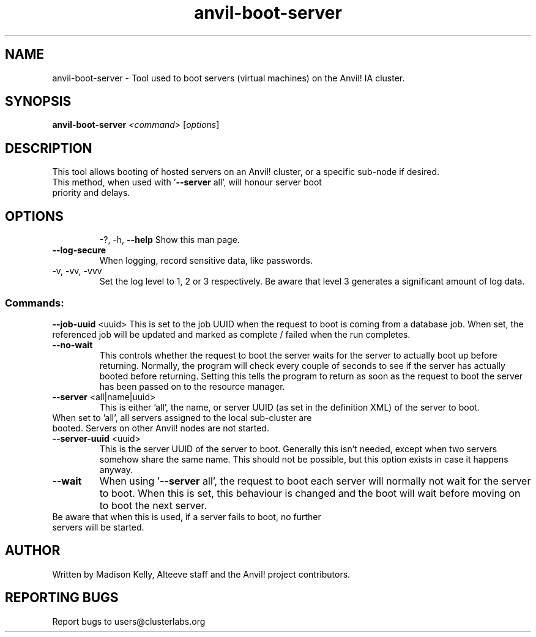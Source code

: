 .\" Manpage for the Anvil! server boot program
.\" Contact mkelly@alteeve.com to report issues, concerns or suggestions.
.TH anvil-boot-server "8" "August 02 2022" "Anvil! Intelligent Availability™ Platform"
.SH NAME
anvil-boot-server \- Tool used to boot servers (virtual machines) on the Anvil! IA cluster.
.SH SYNOPSIS
.B anvil-boot-server 
\fI\,<command> \/\fR[\fI\,options\/\fR]
.SH DESCRIPTION
This tool allows booting of hosted servers on an Anvil! cluster, or a specific sub-node if desired.
.TP
This method, when used with '\fB\-\-server\fR all', will honour server boot priority and delays.
.TP
.SH OPTIONS
\-?, \-h, \fB\-\-help\fR
Show this man page.
.TP
\fB\-\-log\-secure\fR
When logging, record sensitive data, like passwords.
.TP
\-v, \-vv, \-vvv
Set the log level to 1, 2 or 3 respectively. Be aware that level 3 generates a significant amount of log data.
.SS "Commands:"
\fB\-\-job\-uuid\fR <uuid>
This is set to the job UUID when the request to boot is coming from a database job. When set, the referenced job will be updated and marked as complete / failed when the run completes.
.TP
\fB\-\-no\-wait\fR
This controls whether the request to boot the server waits for the server to actually boot up before returning. Normally, the program will check every couple of seconds to see if the server has actually booted before returning. Setting this tells the program to return as soon as the request to boot the server has been passed on to the resource manager.
.TP
\fB\-\-server\fR <all|name|uuid>
This is either 'all', the name, or server UUID (as set in the definition XML) of the server to boot. 
.TP
When set to 'all', all servers assigned to the local sub-cluster are booted. Servers on other Anvil! nodes are not started. 
.TP
\fB\-\-server\-uuid\fR <uuid>
This is the server UUID of the server to boot. Generally this isn't needed, except when two servers somehow share the same name. This should not be possible, but this option exists in case it happens anyway.
.TP
\fB\-\-wait\fR
When using '\fB\-\-server\fR all', the request to boot each server will normally not wait for the server to boot. When this is set, this behaviour is changed and the boot will wait before moving on to boot the next server.
.TP
Be aware that when this is used, if a server fails to boot, no further servers will be started.
.IP
.SH AUTHOR
Written by Madison Kelly, Alteeve staff and the Anvil! project contributors.
.SH "REPORTING BUGS"
Report bugs to users@clusterlabs.org
